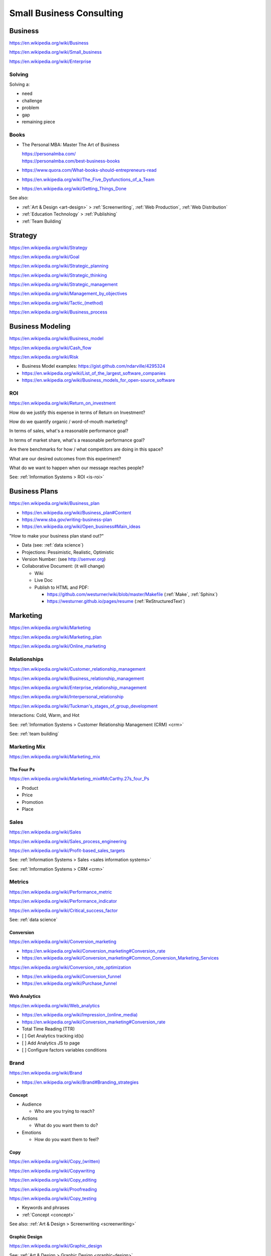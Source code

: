 
.. index:: Small Business Consulting
.. _small business consulting:

Small Business Consulting
=========================


.. index:: Business
.. _business:

Business
----------
https://en.wikipedia.org/wiki/Business

https://en.wikipedia.org/wiki/Small_business

https://en.wikipedia.org/wiki/Enterprise


.. index:: Solving
.. _solving:

Solving
~~~~~~~~~
Solving a:

* need
* challenge
* problem
* gap
* remaining piece


.. index:: Business Books
.. _business books:

Books
~~~~~~

* The Personal MBA: Master The Art of Business

  | https://personalmba.com/
  | https://personalmba.com/best-business-books

* https://www.quora.com/What-books-should-entrepreneurs-read
* https://en.wikipedia.org/wiki/The_Five_Dysfunctions_of_a_Team
* https://en.wikipedia.org/wiki/Getting_Things_Done

See also:

* :ref:`Art & Design <art-design>` > :ref:`Screenwriting`, :ref:`Web
  Production`, :ref:`Web Distribution`
* :ref:`Education Technology` > :ref:`Publishing`
* :ref:`Team Building`


.. index:: Strategy (Business)
.. index:: Business Strategy
.. _business strategy:

Strategy
-----------
https://en.wikipedia.org/wiki/Strategy

https://en.wikipedia.org/wiki/Goal

https://en.wikipedia.org/wiki/Strategic_planning

https://en.wikipedia.org/wiki/Strategic_thinking

https://en.wikipedia.org/wiki/Strategic_management

https://en.wikipedia.org/wiki/Management_by_objectives

`<https://en.wikipedia.org/wiki/Tactic_(method)>`_

https://en.wikipedia.org/wiki/Business_process


.. index:: Business Modeling
.. _business modeling:

Business Modeling
--------------------
https://en.wikipedia.org/wiki/Business_model

https://en.wikipedia.org/wiki/Cash_flow

https://en.wikipedia.org/wiki/Risk

* Business Model examples: https://gist.github.com/ndarville/4295324
* https://en.wikipedia.org/wiki/List_of_the_largest_software_companies
* https://en.wikipedia.org/wiki/Business_models_for_open-source_software


.. index:: ROI
.. index:: Business ROI
.. _business-roi:

ROI
~~~~
https://en.wikipedia.org/wiki/Return_on_investment


How do we justify this expense in terms of Return on Investment?

How do we quantify organic / word-of-mouth marketing?

In terms of sales, what's a reasonable performance goal?

In terms of market share, what's a reasonable performance goal?

Are there benchmarks for how / what competitors are doing in this space?

What are our desired outcomes from this experiment?

What do we want to happen when our message reaches people?

See: :ref:`Information Systems > ROI <is-roi>`


.. index:: Business Plans
.. _business-plans:

Business Plans
---------------
https://en.wikipedia.org/wiki/Business_plan

* https://en.wikipedia.org/wiki/Business_plan#Content
* https://www.sba.gov/writing-business-plan
* https://en.wikipedia.org/wiki/Open_business#Main_ideas

"How to make your business plan stand out?"

* Data (see: :ref:`data science`)
* Projections: Pessimistic, Realistic, Optimistic
* Version Number: (see http://semver.org)
* Collaborative Document: (it will change)

  * Wiki
  * Live Doc
  * Publish to HTML and PDF:

    * https://github.com/westurner/wiki/blob/master/Makefile
      (:ref:`Make`, :ref:`Sphinx`)
    * https://westurner.github.io/pages/resume
      (:ref:`ReStructuredText`)


.. index:: Marketing
.. _marketing:

Marketing
----------
https://en.wikipedia.org/wiki/Marketing

https://en.wikipedia.org/wiki/Marketing_plan

https://en.wikipedia.org/wiki/Online_marketing


.. index:: Business Relationships
.. _business-relationships:

Relationships
~~~~~~~~~~~~~~
https://en.wikipedia.org/wiki/Customer_relationship_management

https://en.wikipedia.org/wiki/Business_relationship_management

https://en.wikipedia.org/wiki/Enterprise_relationship_management

https://en.wikipedia.org/wiki/Interpersonal_relationship

`<https://en.wikipedia.org/wiki/Tuckman's_stages_of_group_development>`__

Interactions: Cold, Warm, and Hot

See: :ref:`Information Systems > Customer Relationship Management (CRM) <crm>`

See: :ref:`team building`

.. index:: Marketing Mix
.. _marketing-mix:

Marketing Mix
~~~~~~~~~~~~~~~
https://en.wikipedia.org/wiki/Marketing_mix


.. index:: The Four Ps
.. _the-four-ps:

The Four Ps
++++++++++++
https://en.wikipedia.org/wiki/Marketing_mix#McCarthy.27s_four_Ps

* Product
* Price
* Promotion
* Place


.. index:: Sales
.. _sales:

Sales
~~~~~~
https://en.wikipedia.org/wiki/Sales

https://en.wikipedia.org/wiki/Sales_process_engineering

https://en.wikipedia.org/wiki/Profit-based_sales_targets

See: :ref:`Information Systems > Sales <sales information systems>`

See: :ref:`Information Systems > CRM <crm>`


.. index:: Metrics
.. index:: Business Metrics
.. _business-metrics:

Metrics
~~~~~~~~
https://en.wikipedia.org/wiki/Performance_metric

https://en.wikipedia.org/wiki/Performance_indicator

https://en.wikipedia.org/wiki/Critical_success_factor

See: :ref:`data science`


.. index:: Conversion Marketing
.. index:: Conversion
.. _conversion:

Conversion
++++++++++++
https://en.wikipedia.org/wiki/Conversion_marketing

* https://en.wikipedia.org/wiki/Conversion_marketing#Conversion_rate
* https://en.wikipedia.org/wiki/Conversion_marketing#Common_Conversion_Marketing_Services

https://en.wikipedia.org/wiki/Conversion_rate_optimization

* https://en.wikipedia.org/wiki/Conversion_funnel
* https://en.wikipedia.org/wiki/Purchase_funnel


.. index:: Web Analytics
.. _web-analytics:

Web Analytics
++++++++++++++
https://en.wikipedia.org/wiki/Web_analytics

* `<https://en.wikipedia.org/wiki/Impression_(online_media)>`__
* https://en.wikipedia.org/wiki/Conversion_marketing#Conversion_rate
* Total Time Reading (TTR)
* [ ] Get Analytics tracking id(s)
* [ ] Add Analytics JS to page
* [ ] Configure factors variables conditions


.. index:: Branding
.. index:: Brand
.. _brand:

Brand
~~~~~~~
https://en.wikipedia.org/wiki/Brand

* https://en.wikipedia.org/wiki/Brand#Branding_strategies


.. index:: Concept
.. _concept:

Concept
++++++++

* Audience

  * Who are you trying to reach?

* Actions

  * What do you want them to do?

* Emotions

  * How do you want them to feel?


.. index:: Copy
.. index:: Copy (marketing)
.. _marketing-copy:

Copy
+++++
`<https://en.wikipedia.org/wiki/Copy_(written)>`_

https://en.wikipedia.org/wiki/Copywriting

https://en.wikipedia.org/wiki/Copy_editing

https://en.wikipedia.org/wiki/Proofreading

https://en.wikipedia.org/wiki/Copy_testing

* Keywords and phrases
* :ref:`Concept <concept>`

See also: :ref:`Art & Design > Screenwriting <screenwriting>`


.. index:: Graphic Design
.. _graphic-design:

Graphic Design
+++++++++++++++
https://en.wikipedia.org/wiki/Graphic_design

See: :ref:`Art & Design > Graphic Design <graphic-design>`


.. index:: Color Scheme
.. _color scheme:

Color Scheme
`````````````
https://en.wikipedia.org/wiki/Color_scheme

* https://en.wikipedia.org/wiki/Color_chart
* Web: https://en.wikipedia.org/wiki/Web_colors

  * [ ] Style guide: What are our current
    :ref:`brand` hexadecimal color codes?

* Print, Manufacturing: https://en.wikipedia.org/wiki/Pantone


.. index:: Typeface
.. index:: Typography
.. index:: Fonts
.. _types:

Types
```````
https://en.wikipedia.org/wiki/Typeface#Style_of_typefaces

https://en.wikipedia.org/wiki/Web_typography

http://www.google.com/fonts

* Web-compatible font names: ``serif``, ``sans-serif``, ``monospace``


.. index:: Logo (graphical)
.. _logo:

Logo
`````
https://en.wikipedia.org/wiki/Logo#Internet-compatible_logos


.. glossary::

    Logo
        Graphic image

    Logotype
        Stylized business name

    Wordmark
        See: :term:`logotype`


.. index:: Favicon
.. _favicon:

Favicon
````````
https://en.wikipedia.org/wiki/Favicon

* :ref:`SVG` -> :ref:`ICO`, :ref:`PNG`
* [ ] PNG: 16x16, 32x32, 64x64, 128x128, 256x256, 512x512
* [ ] Apple Touch: 57x57, 72x72, 114x114, 144x144
* Transparent backgrounds work well


.. index:: Social Media Images
.. _social media images:

Social Media Images
````````````````````

Facebook

* Profile: 160x160
* Profile: 50x50
* Cover: 1702x630 (resized to 851x315)

Twitter

* Profile: 500x500 (max.)
* Profile: 73x73
* Profile: 48x48
* Profile: 24x24
* Header: 1252x626 (min. visible: 520x260)

LinkedIn

* Cover: 646x220
* Standard Logo: 100x60
* Square Logo: 50x50
* Careers Cover: 974x238
* Product Image: 100x80
* Profile: 450x450
* Profile: 200x200
* Profile: 65x65

YouTube

* Channel Icon: 800x800
* Channel Icon: 90x90
* Channel Art (TV): 2120x1192
* Channel Art (desktop): 1060x175
* Channel Art (tablet): 768x175
* Channel Art (mobile): 640x175

Google+

* Profile: 250x250
* Cover: 2120x1192

Pinterest

* Profile: 600x600
* Profile: 165x165

Sources:

* :ref:`Chrome DevTools <chrome-devtools>` (Inspect Element)
* http://www.prosar.com/inbound_marketing_blog/bid/181457/Cheat-Sheet-Image-Sizes-for-Twitter-Facebook-Pinterest-Google-LinkedIn
* http://thefinancialbrand.com/30777/facebook-twitter-youtube-linkedin-profile-image-sizes/
* http://help.linkedin.com/app/answers/detail/a_id/32617


.. index:: Photography Checklist
.. _photography checklist:

Photography Checklist
```````````````````````
* [ ] :ref:`Photography` Guidelines

  + [ ] Lighting: Event Time of day, sources, colors, shine
  + [ ] Perspective: Closeups, Angles
  + [ ] Balance: exposure, color balance, contrast, brightness, gamma filters
  + [ ] Location: Building, Storefront, Hallway
  + [ ] People: Stock photos, smiles, grimaces ("what's (s)he saying?")
  + [ ] Things: Products, Services, Outcomes

+ [ ] Source Rights
+ [ ] Offsite Backups (CD/DVD, USB Drive)
+ [ ] Photo Gallery; Hosting

  + [ ] Thumbnails
  + [ ] Next/Previous
  + [ ] Multitouch Zoom ("pinch to zoom")
  + [ ] Album Browser
  + [ ] Carousel API



.. index:: Web Layout Graphics
.. index:: Layout Graphics
.. _layout-graphics:

Layout Graphics
````````````````
See: :ref:`Web Development > Web Design > Web Layout <web-layout>`


* [ ] Acquire :ref:`Web Content` from Photographer, Logo
  Designer, Web Developer/Maintainer

  * :ref:`SVG` vector images are often more rescalable and reusable
  * Which font is the / best matches the :term:`wordmark`?

* Legacy websites tend to have embedded image layouts
  (because style)

  * [ ] Contact Original Designer / Copyright Owner
  * [ ] Crop images (e.g. :ref:`Logo`, :term:`wordmark`) from image layout
  * [ ] Match :ref:`Types` and :ref:`Color scheme`



.. index:: Social Media
.. _social-media:

Social Media
~~~~~~~~~~~~~~
https://en.wikipedia.org/wiki/Social_media

https://en.wikipedia.org/wiki/Social_technology

https://en.wikipedia.org/wiki/Social_networking_service

https://en.wikipedia.org/wiki/List_of_social_networking_websites

    "I want to favorite/like/share/upvote this but it's not I can't
    just copy the URL I want to click"


.. index:: Twitter

.. _twitter:

Twitter
+++++++++
| Wikipedia: https://en.wikipedia.org/wiki/Twitter
| Homepage: https://twitter.com
| Homepage: https://twttr.com
| Source: https://github.com/twitter
| Twitter: https://twitter.com/twitter
| Twitter: https://twitter.com/gov
| Twitter: https://twitter.com/TwitterIR
| Twitter: https://twitter.com/TwitterSmallBiz
| Twitter: https://twitter.com/support
| Twitter: https://twitter.com/TwitterDev
| Twitter: https://twitter.com/TwitterEng
| Twitter: https://twitter.com/TwitterAPI
| Twitter: https://twitter.com/TwitterOSS
| Twitter: https://twitter.com/TwitterData
| Twitter: https://twitter.com/design
| Twitter: https://twitter.com/TwitterMedia
| Twitter: https://twitter.com/TwitterStage
| Twitter: https://twitter.com/TwitterMusic
| Twitter: https://twitter.com/TwitterMovies
| Twitter: https://twitter.com/TwitterSports
| Twitter: https://twitter.com/TwitterFood
| Twitter: https://twitter.com/TwitterBooks
| Twitter: https://twitter.com/Nonprofits
| Twitter: https://twitter.com/TwitterAds
| Twitter: https://twitter.com/TwitterForNews
| Twitter: https://twitter.com/TwitterMoments
| Docs: https://support.twitter.com/
| Docs: https://dev.twitter.com/
| Docs: https://dev.twitter.com/cards/overview

- [ ] Are you ``tweetable``?

  [ ] Can I (send you a) ``tweet`` you sometime?

  [ ] What's your Twitter [(optional) username / handle / :ref:`URL`]?

- When you add ``@username`` (with the ``@`` *at* symbol,
  the username is then linked and added to a notification list.

  Tweets that start with ``@username`` show in the "Tweets & replies"
  Twitter User Profile view.

  Tweets that start with ``.@username`` show in the "Tweets"
  Twitter User Profile view; may be linked replies; and still do send a
  notification to ``@username`` and any other ``@``-addressed Tweeters.

- When you add ``#example`` (with the ``#`` *hashtag* symbol) before a word
  -- like in :ref:`IRC` clients and old :ref:`BBS` systems --
  the hashtag becomes a link to a current search for
  other tweets containing that hashtag
  and/or similar terms
  (after the ``140 character`` limit).

  (e.g. regex ``#\w+``),
  except for Unicode; and Right-To-Left languages.

  https://github.com/twitter/twitter-text-js

- [ ] :ref:`#webdev <web development>`:
  * :ref:`HTML` templates:
  Add Twitter cards :ref:`RDFa` attributes and vocabulary markup

- [ ] Support: Can we enqueue these for followup?

  -
  -
  - :ref:`Zapier`: :ref:`Twitter` <--> <:term:`API`>

    - https://zapier.com/zapbook/twitter/
    - New tweet <-> New sheet row
    - New tweet -> New support ticket / issue / case
    - New tweet <-> New webchat (e.g. Slack, Gitter,) message
    - {...}


.. index:: Zapier

.. _zapier:

Zapier
+++++++
| Homepage: https://zapier.com/
| Source: https://github.com/zapier
| Twitter: https://twitter.com/zapier
| Twitter: https://twitter.com/zapierstatus
| Docs: https://zapier.com/zapbook/
| Docs: https://zapier.com/zapbook/use-cases/
| Docs: https://zapier.com/status/
| Docs: https://zapier.com/help/
| Docs: https://zapier.com/developer/
| Docs: https://zapier.com/developer/documentation/v2/
| Docs: https://zapier.com/developer/documentation/v2/scripting/
| Docs: https://zapier.com/developer/documentation/v2/reference/
| Docs: https://zapier.com/engineering/
| Docs: https://zapier.com/learn/the-ultimate-guide-to-remote-working/

Zapier (z'API-er, ~"happier") is a
software-development-free :ref:`SaaS` web service
for integrating 600+ great web APIS through Zaps:
*triggers* (when this) and *actions* (do this).

* Users can find and select Zaps from the Zapbook (App Directory).
* Users can CRUD (create, read, update (edit), delete) Zaps.
* Zaps run in worker instances with free and paid time and memory
  limits.
* Users can review Zap logs and data.

See also:

* :ref:`Given-When-Then`


.. index:: IFTT
.. _ifttt:

IFTTT
+++++++
| Homepage: https://ifttt.com/
| Src: https://github.com/ifttt

See also:

* :ref:`Given-When-Then`


.. _opengraph:

OpenGraph
+++++++++++
| Wikipedia: https://en.wikipedia.org/wiki/Facebook_Platform#Open_Graph_protocol
| Homepage: http://ogp.me/

OpenGraph is an :ref:`RDFa` standard for structured data.

* When you share a link,
  Facebook reads the OpenGraph :ref:`RDFa` tags from the linked
  :ref:`HTML` for e.g. name, description, image.

See:

* :ref:`Web Development Checklist`
* :ref:`Knowledge Engineering` > :ref:`Linked Data`
* :ref:`Schema.org` -- https://schema.org/Thing


.. index:: Location Based Services
.. _location-based-services:

Location Based Services
++++++++++++++++++++++++
https://en.wikipedia.org/wiki/Location-based_service

* https://en.wikipedia.org/wiki/Location-based_service#Location_Based_Marketing_Best_Practices

* Google Maps

  * [ ] Directions Link
  * [ ] Static Map / Directions Images

    https://developers.google.com/maps/documentation/imageapis/

    * Map Image
    * Street View Image

  * [ ] Maps Widget

    https://developers.google.com/maps/documentation/embed/start

  * [ ] Check the directions

    https://www.google.com/mapmaker/

  * [ ] "Get your business on Google"

    * https://www.google.com/business/

* Bing Maps

  * [ ] Directions Link
  * [ ] Static Map / Directions Images

    https://www.bing.com/maps/embed/Customize.aspx

    * Map Image

  * [ ] Maps Widget

    https://www.bing.com/maps/embed/Customize.aspx

  * [ ] Check the directions

    https://www.bing.com/maps/ > "Feedback"

  * [ ] "Add your business to Bing in 3 easy steps"

    * https://www.bingplaces.com/

* Facebook

  * [ ] Check in to the page with location services on
  * [ ] Check in to the page with location services off

* Foursquare

  * [ ] Badge into the mayorship


Restaurant
++++++++++++

* :ref:`Web Content`

  * :ref:`Photography Checklist`:
    Foodie photos are normally close-ups at an angle

    * Top-down / bird's eye photos are not as appealing

* Online Reviews

  * http://schema.org/review

  * UrbanSpoon

    * Photos

  * Yelp

    * Photos

  * Zagat




.. index:: Voice Searches to Test
.. _voice searches to test:

Voice Searches to Test
~~~~~~~~~~~~~~~~~~~~~~~

- [ ] "Directions to ________ [in <city>, <state>]"

  * :ref:`Schema.org`: https://schema.org/location

- [ ] "What time does _____ open/close?"

  * :ref:`Schema.org`: https://schema.org/openingHours

- [ ] "Where can I find _____ in <city>, <state>?"


See: :ref:`Web Development Checklist`
